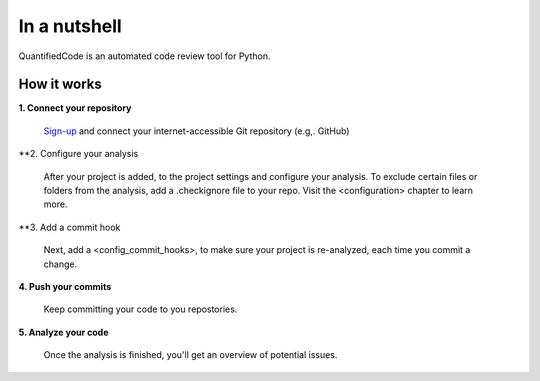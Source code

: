 =============
In a nutshell
=============

QuantifiedCode is an automated code review tool for Python.

How it works
------------

**1. Connect your repository**

    `Sign-up <https://quantifiedcode.com/app/signup>`_ and connect your internet-accessible Git repository (e.g,. GitHub)

**2. Configure your analysis

    After your project is added, to the project settings and configure your analysis. To exclude certain files or folders from the analysis, add a .checkignore file to your repo. Visit the <configuration> chapter to learn more.

**3. Add a commit hook

    Next, add a <config_commit_hooks>, to make sure your project is re-analyzed, each time you commit a change.

**4. Push your commits**

    Keep committing your code to you repostories.

**5. Analyze your code**

    Once the analysis is finished, you'll get an overview of potential issues.


